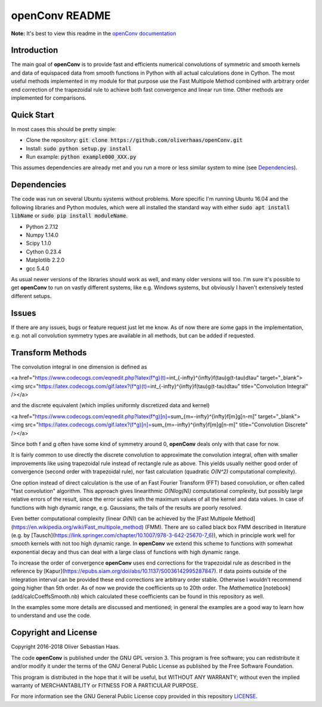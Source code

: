 
openConv README
=========


.. image:: https://travis-ci.org/oliverhaas/openConv.svg?branch=master
    :target: https://travis-ci.org/oliverhaas/openConv

**Note:** It's best to view this readme in the 
`openConv documentation <https://openconv.readthedocs.io/en/latest/index.html>`_



Introduction
--------------


The main goal of **openConv** is to provide fast and efficients numerical convolutions of symmetric
and smooth kernels and data of equispaced data from smooth functions in Python with all actual calculations done in Cython. 
The most useful methods implemented in my module for that purpose use the Fast Multipole Method combined with
arbitrary order end correction of the trapezoidal rule to achieve both fast convergence and linear run time. Other methods are implemented
for comparisons.



Quick Start
--------------

In most cases this should be pretty simple:

- Clone the repository: :code:`git clone https://github.com/oliverhaas/openConv.git`
- Install: :code:`sudo python setup.py install`
- Run example: :code:`python example000_XXX.py`

This assumes dependencies are already met and you run a more or less similar system to mine (see `Dependencies`_).



Dependencies
--------------

The code was run on several Ubuntu systems without problems. More specific I'm running Ubuntu 16.04 and the following libraries and
Python modules, which were all installed the standard way with either :code:`sudo apt install libName` or 
:code:`sudo pip install moduleName`. 

- Python 2.7.12

- Numpy 1.14.0

- Scipy 1.1.0

- Cython 0.23.4

- Matplotlib 2.2.0

- gcc 5.4.0


As usual newer versions of the libraries should work as well, and many older versions will too. I'm sure it's possible to
get **openConv** to run on vastly different systems, like e.g. Windows systems, but obviously I haven't extensively tested
different setups.



Issues
--------------

If there are any issues, bugs or feature request just let me know. As of now there are some gaps in the implementation, e.g.
not all convolution symmetry types are available in all methods, but can be added if requested.



Transform Methods
--------------


The convolution integral in one dimension is defined as

<a href="https://www.codecogs.com/eqnedit.php?latex(f*g)(t)=\int_{-\infty}^{\infty}f(\tau)g(t-\tau)d\tau" target="_blank">
<img src="https://latex.codecogs.com/gif.latex?(f*g)(t)=\int_{-\infty}^{\infty}f(\tau)g(t-\tau)d\tau" title="Convolution Integral" /></a>

and the discrete equivalent (which implies uniformly discretized data and kernel)

<a href="https://www.codecogs.com/eqnedit.php?latex(f*g)[n]=\sum_{m=-\infty}^{\infty}f[m]g[n-m]" target="_blank">
<img src="https://latex.codecogs.com/gif.latex?(f*g)[n]=\sum_{m=-\infty}^{\infty}f[m]g[n-m]" title="Convolution Discrete" /></a>

Since both f and g often have some kind of symmetry around 0, **openConv** deals only with that case for now.

It is fairly common to use directly the discrete convolution to approximate the convolution integral, often with smaller
improvements like using trapezoidal rule instead of rectangle rule as above. This yields usually neither good order of convergence
(second order with trapezoidal rule), nor fast calculation (quadratic *O(N^2)* computational complexity).

One option instead of direct calculation is the use of an Fast Fourier Transform (FFT) based convolution, or often called
"fast convolution" algorithm. This approach gives linearithmic *O(Nlog(N))* computational complexity, but possibly large
relative errors of the result, since the error scales with the maximum values of all the kernel and data values. In case of
functions with high dynamic range, e.g. Gaussians, the tails of the results are poorly resolved.

Even better computational complexity (linear *O(N)*) can be achieved by the [Fast Multipole Method](https://en.wikipedia.org/wiki/Fast_multipole_method) (FMM). 
There are so called black box FMM described in literature (e.g. by [Tausch](https://link.springer.com/chapter/10.1007/978-3-642-25670-7_6)),
which in principle work well for smooth kernels with not too high dynamic range. In **openConv** we extend this scheme to functions
with somewhat exponential decay and thus can deal with a large class of functions with high dynamic range.

To increase the order of convergence **openConv** uses end corrections for the trapezoidal rule as described in the 
reference by [Kapur](https://epubs.siam.org/doi/abs/10.1137/S0036142995287847).
If data points outside of the integration interval can be provided these end corrections are arbitrary order stable. Otherwise I wouldn't
recommend going higher than 5th order. As of now we provide the coefficients up to 20th order. The *Mathematica* 
[notebook](add/calcCoeffsSmooth.nb) which calculated these coefficients can be found in this repository as well.

In the examples some more details are discussed and mentioned; in general the examples are a good way to learn how to understand and
use the code.


Copyright and License
--------------

Copyright 2016-2018 Oliver Sebastian Haas.

The code **openConv** is published under the GNU GPL version 3. This program is free software; you can redistribute it and/or modify
it under the terms of the GNU General Public License as published by the Free Software Foundation. 

This program is distributed in the hope that it will be useful, but WITHOUT ANY WARRANTY; without even the implied warranty of MERCHANTABILITY or FITNESS FOR A PARTICULAR PURPOSE. 

For more information see the GNU General Public License copy provided in this repository `LICENSE <https://github.com/oliverhaas/openAbel/tree/master/LICENSE>`_.












